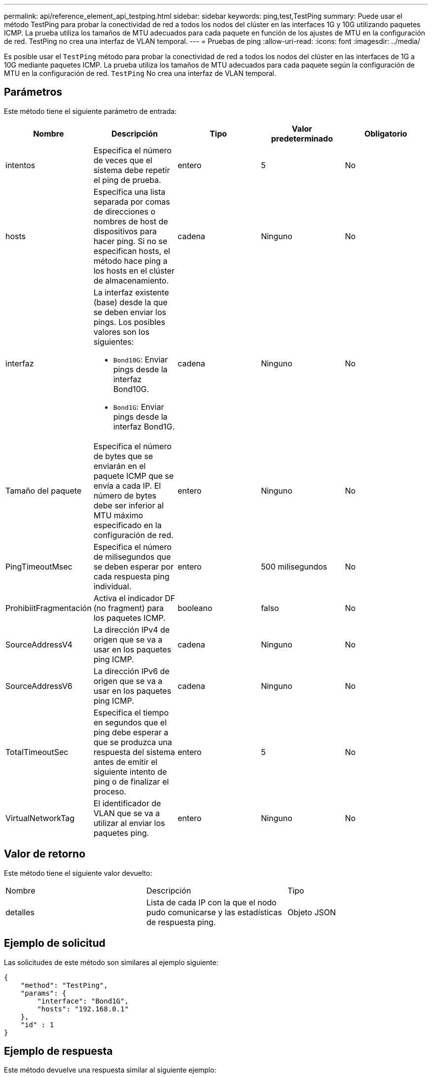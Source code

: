 ---
permalink: api/reference_element_api_testping.html 
sidebar: sidebar 
keywords: ping,test,TestPing 
summary: Puede usar el método TestPing para probar la conectividad de red a todos los nodos del clúster en las interfaces 1G y 10G utilizando paquetes ICMP. La prueba utiliza los tamaños de MTU adecuados para cada paquete en función de los ajustes de MTU en la configuración de red. TestPing no crea una interfaz de VLAN temporal. 
---
= Pruebas de ping
:allow-uri-read: 
:icons: font
:imagesdir: ../media/


[role="lead"]
Es posible usar el `TestPing` método para probar la conectividad de red a todos los nodos del clúster en las interfaces de 1G a 10G mediante paquetes ICMP. La prueba utiliza los tamaños de MTU adecuados para cada paquete según la configuración de MTU en la configuración de red. `TestPing` No crea una interfaz de VLAN temporal.



== Parámetros

Este método tiene el siguiente parámetro de entrada:

|===
| Nombre | Descripción | Tipo | Valor predeterminado | Obligatorio 


 a| 
intentos
 a| 
Especifica el número de veces que el sistema debe repetir el ping de prueba.
 a| 
entero
 a| 
5
 a| 
No



 a| 
hosts
 a| 
Especifica una lista separada por comas de direcciones o nombres de host de dispositivos para hacer ping. Si no se especifican hosts, el método hace ping a los hosts en el clúster de almacenamiento.
 a| 
cadena
 a| 
Ninguno
 a| 
No



 a| 
interfaz
 a| 
La interfaz existente (base) desde la que se deben enviar los pings. Los posibles valores son los siguientes:

* `Bond10G`: Enviar pings desde la interfaz Bond10G.
* `Bond1G`: Enviar pings desde la interfaz Bond1G.

 a| 
cadena
 a| 
Ninguno
 a| 
No



 a| 
Tamaño del paquete
 a| 
Especifica el número de bytes que se enviarán en el paquete ICMP que se envía a cada IP. El número de bytes debe ser inferior al MTU máximo especificado en la configuración de red.
 a| 
entero
 a| 
Ninguno
 a| 
No



 a| 
PingTimeoutMsec
 a| 
Especifica el número de milisegundos que se deben esperar por cada respuesta ping individual.
 a| 
entero
 a| 
500 milisegundos
 a| 
No



 a| 
ProhibiitFragmentación
 a| 
Activa el indicador DF (no fragment) para los paquetes ICMP.
 a| 
booleano
 a| 
falso
 a| 
No



 a| 
SourceAddressV4
 a| 
La dirección IPv4 de origen que se va a usar en los paquetes ping ICMP.
 a| 
cadena
 a| 
Ninguno
 a| 
No



 a| 
SourceAddressV6
 a| 
La dirección IPv6 de origen que se va a usar en los paquetes ping ICMP.
 a| 
cadena
 a| 
Ninguno
 a| 
No



 a| 
TotalTimeoutSec
 a| 
Especifica el tiempo en segundos que el ping debe esperar a que se produzca una respuesta del sistema antes de emitir el siguiente intento de ping o de finalizar el proceso.
 a| 
entero
 a| 
5
 a| 
No



 a| 
VirtualNetworkTag
 a| 
El identificador de VLAN que se va a utilizar al enviar los paquetes ping.
 a| 
entero
 a| 
Ninguno
 a| 
No

|===


== Valor de retorno

Este método tiene el siguiente valor devuelto:

|===


| Nombre | Descripción | Tipo 


 a| 
detalles
 a| 
Lista de cada IP con la que el nodo pudo comunicarse y las estadísticas de respuesta ping.
 a| 
Objeto JSON

|===


== Ejemplo de solicitud

Las solicitudes de este método son similares al ejemplo siguiente:

[listing]
----
{
    "method": "TestPing",
    "params": {
        "interface": "Bond1G",
        "hosts": "192.168.0.1"
    },
    "id" : 1
}
----


== Ejemplo de respuesta

Este método devuelve una respuesta similar al siguiente ejemplo:

[listing]
----
{
  "id": 1,
  "result": {
    "details": {
      "192.168.0.1": {
        "individualResponseCodes": [
          "Success",
          "Success",
          "Success",
          "Success",
          "Success"
        ],
        "individualResponseTimes": [
          "00:00:00.000304",
          "00:00:00.000123",
          "00:00:00.000116",
          "00:00:00.000113",
          "00:00:00.000111"
        ],
        "individualStatus": [
          true,
          true,
          true,
          true,
          true
        ],
        "interface": "Bond1G",
        "responseTime": "00:00:00.000154",
        "sourceAddressV4": "192.168.0.5",
        "successful": true
      }
    },
    "duration": "00:00:00.001747",
    "result": "Passed"
  }
}
----


== Nuevo desde la versión

5,0
